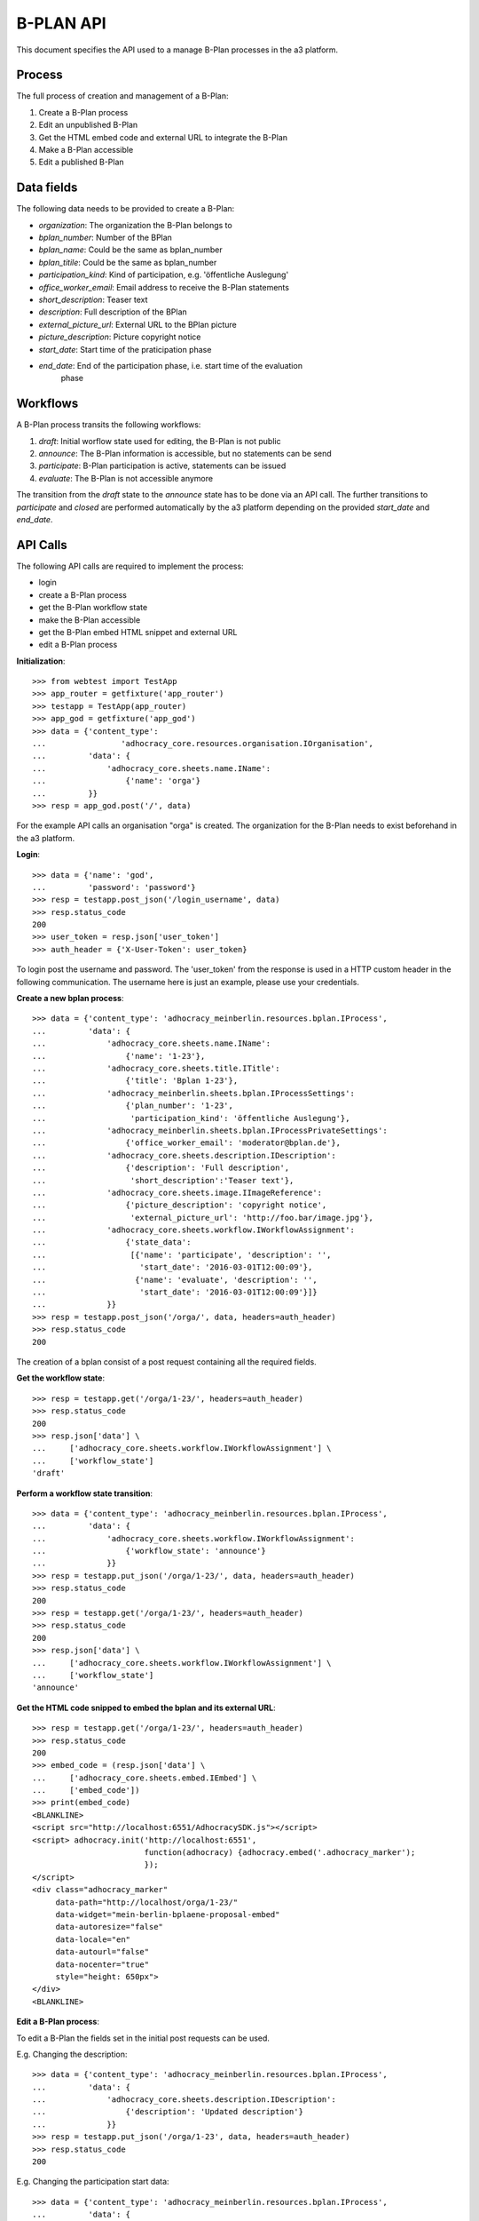 B-PLAN API
==========

This document specifies the API used to a manage B-Plan processes in the a3
platform.

Process
-------

The full process of creation and management of a B-Plan:

1. Create a B-Plan process
2. Edit an unpublished B-Plan
3. Get the HTML embed code and external URL to integrate the B-Plan
4. Make a B-Plan accessible
5. Edit a published B-Plan

Data fields
-----------

The following data needs to be provided to create a B-Plan:

- *organization*: The organization the B-Plan belongs to
- *bplan_number*: Number of the BPlan
- *bplan_name*: Could be the same as bplan_number
- *bplan_titile*: Could be the same as bplan_number
- *participation_kind*: Kind of participation, e.g. 'öffentliche Auslegung'
- *office_worker_email*: Email address to receive the B-Plan statements
- *short_description*: Teaser text
- *description*: Full description of the BPlan
- *external_picture_url*: External URL to the BPlan picture
- *picture_description*: Picture copyright notice
- *start_date*: Start time of the praticipation phase
- *end_date*: End of the participation phase, i.e. start time of the evaluation
    phase

Workflows
---------

A B-Plan process transits the following workflows:

1. *draft*: Initial worflow state used for editing, the B-Plan is not public
2. *announce*: The B-Plan information is accessible, but no statements can be
   send
3. *participate*: B-Plan participation is active, statements can be issued
4. *evaluate*: The B-Plan is not accessible anymore

The transition from the *draft* state to the *announce* state has to be done
via an API call. The further transitions to *participate* and *closed* are
performed automatically by the a3 platform depending on the provided
*start_date* and *end_date*.

API Calls
---------

The following API calls are required to implement the process:

- login
- create a B-Plan process
- get the B-Plan workflow state
- make the B-Plan accessible
- get the B-Plan embed HTML snippet and external URL
- edit a B-Plan process

**Initialization**::

    >>> from webtest import TestApp
    >>> app_router = getfixture('app_router')
    >>> testapp = TestApp(app_router)
    >>> app_god = getfixture('app_god')
    >>> data = {'content_type':
    ...                'adhocracy_core.resources.organisation.IOrganisation',
    ...         'data': {
    ...             'adhocracy_core.sheets.name.IName':
    ...                 {'name': 'orga'}
    ...         }}
    >>> resp = app_god.post('/', data)

For the example API calls an organisation "orga" is created.
The organization for the B-Plan needs to exist beforehand in the a3
platform.

**Login**::

    >>> data = {'name': 'god',
    ...         'password': 'password'}
    >>> resp = testapp.post_json('/login_username', data)
    >>> resp.status_code
    200
    >>> user_token = resp.json['user_token']
    >>> auth_header = {'X-User-Token': user_token}

To login post the username and password.
The 'user_token' from  the response is used in a HTTP custom header in the
following communication.
The username here is just an example, please use your credentials.


**Create a new bplan process**::

    >>> data = {'content_type': 'adhocracy_meinberlin.resources.bplan.IProcess',
    ...         'data': {
    ...             'adhocracy_core.sheets.name.IName':
    ...                 {'name': '1-23'},
    ...             'adhocracy_core.sheets.title.ITitle':
    ...                 {'title': 'Bplan 1-23'},
    ...             'adhocracy_meinberlin.sheets.bplan.IProcessSettings':
    ...                 {'plan_number': '1-23',
    ...                  'participation_kind': 'öffentliche Auslegung'},
    ...             'adhocracy_meinberlin.sheets.bplan.IProcessPrivateSettings':
    ...                 {'office_worker_email': 'moderator@bplan.de'},
    ...             'adhocracy_core.sheets.description.IDescription':
    ...                 {'description': 'Full description',
    ...                  'short_description':'Teaser text'},
    ...             'adhocracy_core.sheets.image.IImageReference':
    ...                 {'picture_description': 'copyright notice',
    ...                  'external_picture_url': 'http://foo.bar/image.jpg'},
    ...             'adhocracy_core.sheets.workflow.IWorkflowAssignment':
    ...                 {'state_data':
    ...                  [{'name': 'participate', 'description': '',
    ...                    'start_date': '2016-03-01T12:00:09'},
    ...                   {'name': 'evaluate', 'description': '',
    ...                    'start_date': '2016-03-01T12:00:09'}]}
    ...             }}
    >>> resp = testapp.post_json('/orga/', data, headers=auth_header)
    >>> resp.status_code
    200

The creation of a bplan consist of a post request containing all the
required fields.

**Get the workflow state**::

    >>> resp = testapp.get('/orga/1-23/', headers=auth_header)
    >>> resp.status_code
    200
    >>> resp.json['data'] \
    ...     ['adhocracy_core.sheets.workflow.IWorkflowAssignment'] \
    ...     ['workflow_state']
    'draft'

**Perform a workflow state transition**::

    >>> data = {'content_type': 'adhocracy_meinberlin.resources.bplan.IProcess',
    ...         'data': {
    ...             'adhocracy_core.sheets.workflow.IWorkflowAssignment':
    ...                 {'workflow_state': 'announce'}
    ...             }}
    >>> resp = testapp.put_json('/orga/1-23/', data, headers=auth_header)
    >>> resp.status_code
    200
    >>> resp = testapp.get('/orga/1-23/', headers=auth_header)
    >>> resp.status_code
    200
    >>> resp.json['data'] \
    ...     ['adhocracy_core.sheets.workflow.IWorkflowAssignment'] \
    ...     ['workflow_state']
    'announce'


**Get the HTML code snipped to embed the bplan and its external URL**::

    >>> resp = testapp.get('/orga/1-23/', headers=auth_header)
    >>> resp.status_code
    200
    >>> embed_code = (resp.json['data'] \
    ...     ['adhocracy_core.sheets.embed.IEmbed'] \
    ...     ['embed_code'])
    >>> print(embed_code)
    <BLANKLINE>
    <script src="http://localhost:6551/AdhocracySDK.js"></script>
    <script> adhocracy.init('http://localhost:6551',
                            function(adhocracy) {adhocracy.embed('.adhocracy_marker');
                            });
    </script>
    <div class="adhocracy_marker"
         data-path="http://localhost/orga/1-23/"
         data-widget="mein-berlin-bplaene-proposal-embed"
         data-autoresize="false"
         data-locale="en"
         data-autourl="false"
         data-nocenter="true"
         style="height: 650px">
    </div>
    <BLANKLINE>


**Edit a B-Plan process**:

To edit a B-Plan the fields set in the initial post requests can be used.

E.g. Changing the description::

    >>> data = {'content_type': 'adhocracy_meinberlin.resources.bplan.IProcess',
    ...         'data': {
    ...             'adhocracy_core.sheets.description.IDescription':
    ...                 {'description': 'Updated description'}
    ...             }}
    >>> resp = testapp.put_json('/orga/1-23', data, headers=auth_header)
    >>> resp.status_code
    200

E.g. Changing the participation start data::

    >>> data = {'content_type': 'adhocracy_meinberlin.resources.bplan.IProcess',
    ...         'data': {
    ...             'adhocracy_core.sheets.workflow.IWorkflowAssignment':
    ...                 {'state_data':
    ...                  [{'name': 'participate', 'description': 'test',
    ...                    'start_date': '2016-03-03T12:00:09'},
    ...                   {'name': 'evaluate', 'description': 'test',
    ...                    'start_date': '2016-05-01T12:00:09'}]}}}
    >>> resp = testapp.put_json('/orga/1-23', data, headers=auth_header)
    >>> resp.status_code
    200
